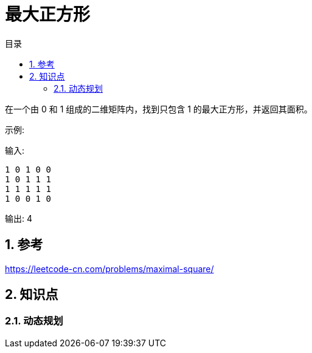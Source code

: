 = 最大正方形
:toc:
:toc-title: 目录
:toclevels: 4
:sectnums:


在一个由 0 和 1 组成的二维矩阵内，找到只包含 1 的最大正方形，并返回其面积。


示例:

输入:
```
1 0 1 0 0
1 0 1 1 1
1 1 1 1 1
1 0 0 1 0
```
输出: 4

== 参考
https://leetcode-cn.com/problems/maximal-square/

== 知识点
=== 动态规划


